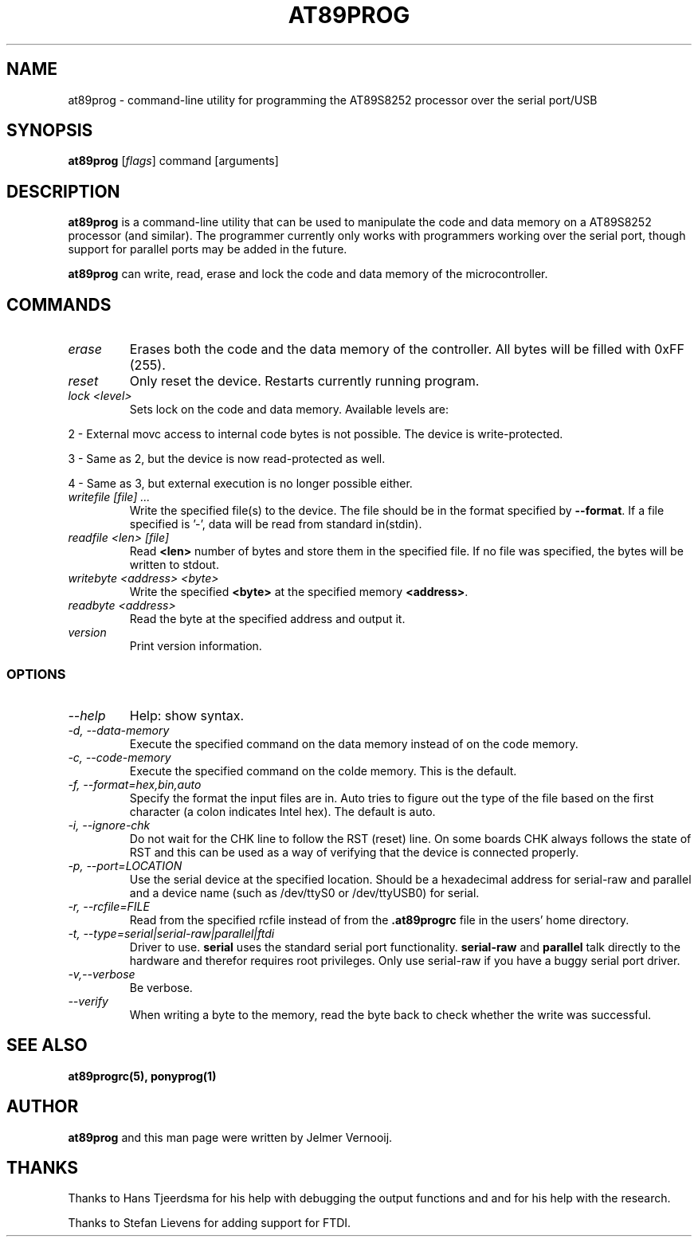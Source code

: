 .TH AT89PROG 1 "22 August 2006"
.SH NAME
at89prog \- command-line utility for programming the AT89S8252 processor 
over the serial port/USB
.SH SYNOPSIS
\fBat89prog\fP [\fIflags\fP] command [arguments]

.SH DESCRIPTION
\fBat89prog\fP is a command-line utility that can be used to manipulate 
the code and data memory on a AT89S8252 processor (and similar).
The programmer currently only works with programmers working over 
the serial port, though support for parallel ports may be added in the future.

\fBat89prog\fP can write, read, erase and lock the code and data memory of the 
microcontroller.

.SH COMMANDS

.TP
\fIerase\fP
Erases both the code and the data memory of the controller. All bytes will
be filled with 0xFF (255).

.TP
\fIreset\fP
Only reset the device. Restarts currently running program.

.TP
\fIlock <level>\fP
Sets lock on the code and data memory. Available levels are:
.PP
2 - External movc access to internal code bytes is not possible. The 
device is write-protected.
.PP
3 - Same as 2, but the device is now read-protected as well.
.PP
4 - Same as 3, but external execution is no longer possible either.
.IP

.TP
\fIwritefile [file] ...\fP
Write the specified file(s) to the device. The file should be in the format 
specified by \fB--format\fP. If a file specified is '-', data will be read 
from standard in(stdin).

.TP
\fIreadfile <len> [file]\fP
Read \fB<len>\fP number of bytes and store them in the specified file. If
no file was specified, the bytes will be written to stdout.

.TP
\fIwritebyte <address> <byte>\fP
Write the specified \fB<byte>\fP at the specified memory \fB<address>\fP.

.TP
\fIreadbyte <address>\fP
Read the byte at the specified address and output it.

.TP
\fIversion\fP
Print version information.

.SS OPTIONS
.TP
\fI--help\fP
Help: show syntax.
.TP
\fI-d, --data-memory\fP
Execute the specified command on the data memory instead of on the code 
memory.
.TP
\fI-c, --code-memory\fP
Execute the specified command on the colde memory. This is the default.
.TP
\fI-f, --format=hex,bin,auto\fP
Specify the format the input files are in. Auto tries to figure out the type 
of the file based on the first character (a colon indicates Intel hex). The 
default is auto.
.TP
\fI-i, --ignore-chk\fP
Do not wait for the CHK line to follow the RST (reset) line. On some boards 
CHK always follows the state of RST and this can be used as a way of verifying 
that the device is connected properly.
.TP
\fI-p, --port=LOCATION\fP
Use the serial device at the specified location. Should be a hexadecimal address for serial-raw and parallel and a device name (such as /dev/ttyS0 or /dev/ttyUSB0) for 
serial.
.TP
\fI-r, --rcfile=FILE\fP
Read from the specified rcfile instead of from the \fB.at89progrc\fP file 
in the users' home directory.
.TP
\fI-t, --type=serial|serial-raw|parallel|ftdi\fP
Driver to use. \fBserial\fP uses the standard serial port functionality. 
\fBserial-raw\fP and \fBparallel\fP talk directly to the hardware and therefor requires root privileges. 
Only use serial-raw if you have a buggy serial port driver.
.TP
\fI-v,--verbose\fP
Be verbose.
.TP
\fI--verify\fP
When writing a byte to the memory, read the byte back to check whether 
the write was successful.

.SH SEE ALSO
\fBat89progrc(5), ponyprog(1)\fP

.SH AUTHOR
\fBat89prog\fP and this man page were written by Jelmer Vernooij. 

.SH THANKS
Thanks to Hans Tjeerdsma for his help with debugging the output functions and 
and for his help with the research.
.PP
Thanks to Stefan Lievens for adding support for FTDI.
